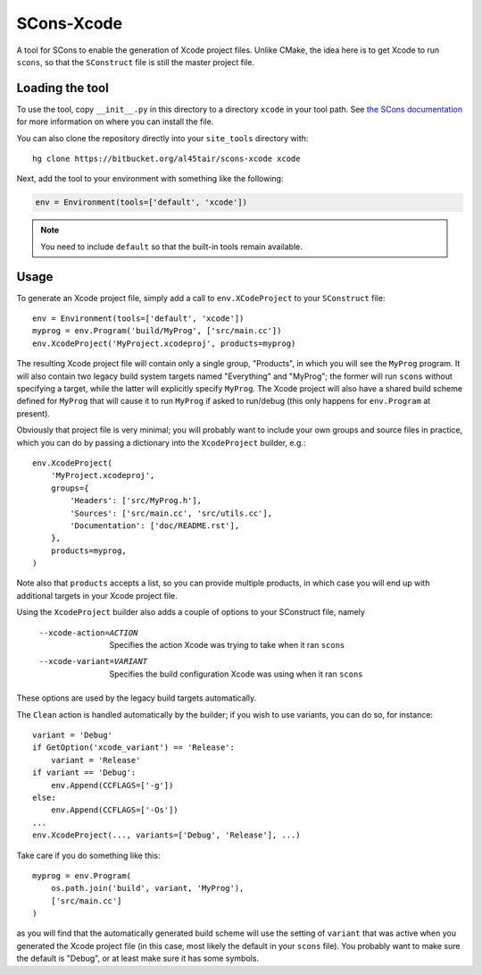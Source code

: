 SCons-Xcode
===========

A tool for SCons to enable the generation of Xcode project files.  Unlike
CMake, the idea here is to get Xcode to run ``scons``, so that the
``SConstruct`` file is still the master project file.

Loading the tool
----------------

To use the tool, copy ``__init__.py`` in this directory to a directory
``xcode`` in your tool path.  See `the SCons documentation`_ for more
information on where you can install the file.

You can also clone the repository directly into your ``site_tools`` directory
with::

  hg clone https://bitbucket.org/al45tair/scons-xcode xcode

Next, add the tool to your environment with something like the following:

.. code:: python

  env = Environment(tools=['default', 'xcode'])

.. note:: You need to include ``default`` so that the built-in tools remain
          available.

.. _`the Scons documentation`:
   http://scons.org/doc/production/HTML/scons-user.html#idp1397517020

Usage
-----

To generate an Xcode project file, simply add a call to ``env.XCodeProject``
to your ``SConstruct`` file::

    env = Environment(tools=['default', 'xcode'])
    myprog = env.Program('build/MyProg', ['src/main.cc'])
    env.XcodeProject('MyProject.xcodeproj', products=myprog)

The resulting Xcode project file will contain only a single group, "Products",
in which you will see the ``MyProg`` program.  It will also contain two legacy
build system targets named "Everything" and "MyProg"; the former will run
``scons`` without specifying a target, while the latter will explicitly
specify ``MyProg``.  The Xcode project will also have a shared build scheme
defined for ``MyProg`` that will cause it to run ``MyProg`` if asked to
run/debug (this only happens for ``env.Program`` at present).

Obviously that project file is very minimal; you will probably want to include
your own groups and source files in practice, which you can do by passing a
dictionary into the ``XcodeProject`` builder, e.g.::

    env.XcodeProject(
        'MyProject.xcodeproj',
        groups={
            'Headers': ['src/MyProg.h'],
            'Sources': ['src/main.cc', 'src/utils.cc'],
            'Documentation': ['doc/README.rst'],
        },
        products=myprog,
    )

Note also that ``products`` accepts a list, so you can provide multiple
products, in which case you will end up with additional targets in your Xcode
project file.

Using the ``XcodeProject`` builder also adds a couple of options to your
SConstruct file, namely

  --xcode-action=ACTION    Specifies the action Xcode was trying to take when it
                           ran ``scons``
  --xcode-variant=VARIANT  Specifies the build configuration Xcode was using
                           when it ran ``scons``

These options are used by the legacy build targets automatically.

The ``Clean`` action is handled automatically by the builder; if you wish to
use variants, you can do so, for instance::

    variant = 'Debug'
    if GetOption('xcode_variant') == 'Release':
        variant = 'Release'
    if variant == 'Debug':
        env.Append(CCFLAGS=['-g'])
    else:
        env.Append(CCFLAGS=['-Os'])
    ...
    env.XcodeProject(..., variants=['Debug', 'Release'], ...)

Take care if you do something like this::

    myprog = env.Program(
        os.path.join('build', variant, 'MyProg'),
        ['src/main.cc']
    )

as you will find that the automatically generated build scheme will use the
setting of ``variant`` that was active when you generated the Xcode project
file (in this case, most likely the default in your ``scons`` file).  You
probably want to make sure the default is "Debug", or at least make sure it
has some symbols.

